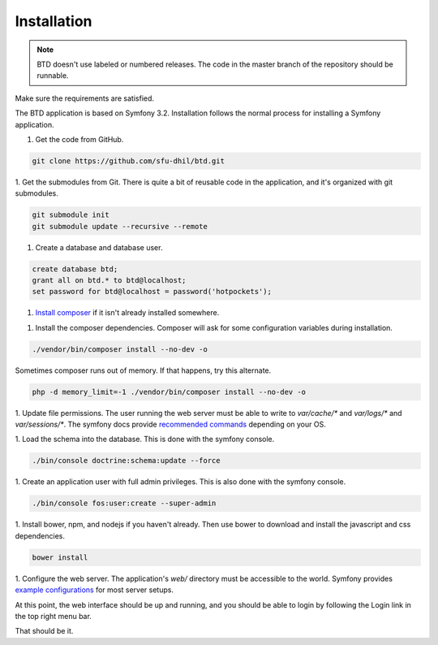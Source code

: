 .. _install:

Installation
============

.. note::

    BTD doesn't use labeled or numbered releases. The code in the
    master branch of the repository should be runnable.

Make sure the requirements are satisfied.

The BTD application is based on Symfony 3.2. Installation follows the normal
process for installing a Symfony application.

1. Get the code from GitHub. 

.. code-block:: bash

  git clone https://github.com/sfu-dhil/btd.git


1. Get the submodules from Git. There is quite a bit of reusable code in the
application, and it's organized with git submodules.

.. code-block:: bash

  git submodule init
  git submodule update --recursive --remote


1. Create a database and database user.
  
.. code-block:: sql

  create database btd;
  grant all on btd.* to btd@localhost;
  set password for btd@localhost = password('hotpockets');


1. `Install composer`_ if it isn't already installed somewhere.
  
1. Install the composer dependencies. Composer will ask for some 
   configuration variables during installation.
  
.. code-block:: bash

  ./vendor/bin/composer install --no-dev -o
   
Sometimes composer runs out of memory. If that happens, try this alternate.
  
.. code-block:: bash

  php -d memory_limit=-1 ./vendor/bin/composer install --no-dev -o


1. Update file permissions. The user running the web server must be
able to write to `var/cache/*` and `var/logs/*` and
`var/sessions/*`. The symfony docs provide `recommended commands`_
depending on your OS.
  
1. Load the schema into the database. This is done with the 
symfony console.
  
.. code-block:: bash

  ./bin/console doctrine:schema:update --force

  
1. Create an application user with full admin privileges. This is also done 
with the symfony console.
  
.. code-block:: bash

  ./bin/console fos:user:create --super-admin  

  
1. Install bower, npm, and nodejs if you haven't already. Then use bower to 
download and install the javascript and css dependencies.
  
.. code-block:: bash

  bower install


1. Configure the web server. The application's `web/` directory must
be accessible to the world. Symfony provides `example
configurations`_ for most server setups.
  
At this point, the web interface should be up and running, and you should
be able to login by following the Login link in the top right menu bar.

That should be it.

.. _`Install composer`: https://getcomposer.org/download/

.. _`recommended commands`:
   http://symfony.com/doc/current/setup/file_permissions.html

.. _`example configurations`:
   http://symfony.com/doc/current/setup/web_server_configuration.html
